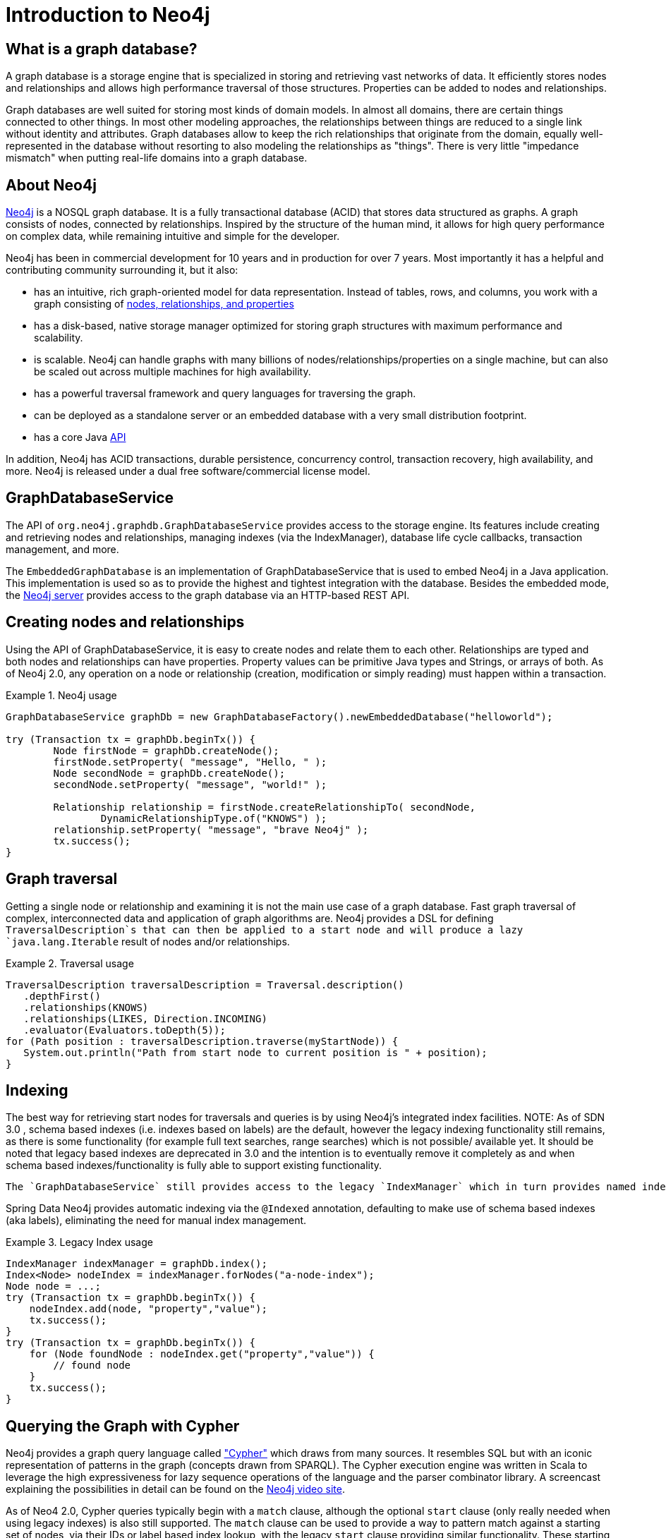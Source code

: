 [[neo4j]]
= Introduction to Neo4j

== What is a graph database?

A graph database is a storage engine that is specialized in storing and retrieving vast networks of data. It efficiently stores nodes and relationships and allows high performance traversal of those structures. Properties can be added to nodes and relationships.

Graph databases are well suited for storing most kinds of domain models. In almost all domains, there are certain things connected to other things. In most other modeling approaches, the relationships between things are reduced to a single link without identity and attributes. Graph databases allow to keep the rich relationships that originate from the domain, equally well-represented in the database without resorting to also modeling the relationships as "things". There is very little "impedance mismatch" when putting real-life domains into a graph database.

== About Neo4j

http://neo4j.org/[Neo4j] is a NOSQL graph database. It is a fully transactional database (ACID) that stores data structured as graphs. A graph consists of nodes, connected by relationships. Inspired by the structure of the human mind, it allows for high query performance on complex data, while remaining intuitive and simple for the developer.

Neo4j has been in commercial development for 10 years and in production for over 7 years. Most importantly it has a helpful and contributing community surrounding it, but it also: 

* has an intuitive, rich graph-oriented model for data representation. Instead of tables, rows, and columns, you work with a graph consisting of http://docs.neo4j.org/chunked/milestone/what-is-a-graphdb.html[nodes, relationships, and properties]
* has a disk-based, native storage manager optimized for storing graph structures with maximum performance and scalability.
* is scalable. Neo4j can handle graphs with many billions of nodes/relationships/properties on a single machine, but can also be scaled out across multiple machines for high availability.
* has a powerful traversal framework and query languages for traversing the graph.
* can be deployed as a standalone server or an embedded database with a very small distribution footprint.
* has a core Java http://api.neo4j.org/[API]

In addition, Neo4j has ACID transactions, durable persistence, concurrency control, transaction recovery, high availability, and more. Neo4j is released under a dual free software/commercial license model.

== GraphDatabaseService

The API of `org.neo4j.graphdb.GraphDatabaseService` provides access to the storage engine. Its features include creating and retrieving nodes and relationships, managing indexes (via the IndexManager), database life cycle callbacks, transaction management, and more.

The `EmbeddedGraphDatabase` is an implementation of GraphDatabaseService that is used to embed Neo4j in a Java application. This implementation is used so as to provide the highest and tightest integration with the database. Besides the embedded mode, the http://wiki.neo4j.org/content/Getting_Started_With_Neo4j_Server[Neo4j server] provides access to the graph database via an HTTP-based REST API.

== Creating nodes and relationships

Using the API of GraphDatabaseService, it is easy to create nodes and relate them to each other. Relationships are typed and both nodes and relationships can have properties. Property values can be primitive Java types and Strings, or arrays of both. As of Neo4j 2.0, any operation on a node or relationship (creation, modification or simply reading) must happen within a transaction.

.Neo4j usage
====
[source,java]
----
GraphDatabaseService graphDb = new GraphDatabaseFactory().newEmbeddedDatabase("helloworld");

try (Transaction tx = graphDb.beginTx()) {
	Node firstNode = graphDb.createNode();
	firstNode.setProperty( "message", "Hello, " );
	Node secondNode = graphDb.createNode();
	secondNode.setProperty( "message", "world!" );

	Relationship relationship = firstNode.createRelationshipTo( secondNode,
		DynamicRelationshipType.of("KNOWS") );
	relationship.setProperty( "message", "brave Neo4j" );
	tx.success();
}
----
====

== Graph traversal

Getting a single node or relationship and examining it is not the main use case of a graph database. Fast graph traversal of complex, interconnected data and application of graph algorithms are. Neo4j provides a DSL for defining `TraversalDescription`s that can then be applied to a start node and will produce a lazy `java.lang.Iterable` result of nodes and/or relationships.

.Traversal usage
====
[source,java]
----
TraversalDescription traversalDescription = Traversal.description()
   .depthFirst()
   .relationships(KNOWS)
   .relationships(LIKES, Direction.INCOMING)
   .evaluator(Evaluators.toDepth(5));
for (Path position : traversalDescription.traverse(myStartNode)) {
   System.out.println("Path from start node to current position is " + position);
}
----
====

== Indexing

The best way for retrieving start nodes for traversals and queries is by using Neo4j's integrated index facilities. NOTE: As of SDN 3.0 , schema based indexes (i.e. indexes based on labels) are the default, however the legacy indexing functionality still remains, as there is some functionality (for example full text searches, range searches) which is not possible/ available yet. It should be noted that legacy based indexes are deprecated in 3.0 and the intention is to eventually remove it completely as and when schema based indexes/functionality is fully able to support existing functionality.

 The `GraphDatabaseService` still provides access to the legacy `IndexManager` which in turn provides named indexes for nodes and relationships. Both can be indexed with property names and values. Retrieval is done with query methods on indexes, returning an `IndexHits` iterator.

Spring Data Neo4j provides automatic indexing via the `@Indexed` annotation, defaulting to make use of schema based indexes (aka labels), eliminating the need for manual index management.

.Legacy Index usage
====
[source,java]
----
IndexManager indexManager = graphDb.index();
Index<Node> nodeIndex = indexManager.forNodes("a-node-index");
Node node = ...;
try (Transaction tx = graphDb.beginTx()) {
    nodeIndex.add(node, "property","value");
    tx.success();
}
try (Transaction tx = graphDb.beginTx()) {
    for (Node foundNode : nodeIndex.get("property","value")) {
        // found node
    }
    tx.success();
}
----
====

== Querying the Graph with Cypher

Neo4j provides a graph query language called http://docs.neo4j.org/chunked/milestone/cypher-query-lang.html["Cypher"] which draws from many sources. It resembles SQL but with an iconic representation of patterns in the graph (concepts drawn from SPARQL). The Cypher execution engine was written in Scala to leverage the high expressiveness for lazy sequence operations of the language and the parser combinator library. A screencast explaining the possibilities in detail can be found on the  http://video.neo4j.org/ybMbf/screencast-introduction-to-cypher/[Neo4j video site].

As of Neo4 2.0, Cypher queries typically begin with a `match` clause, although the optional `start` clause (only really needed when using legacy indexes) is also still supported. The `match` clause can be used to provide a way to pattern match against a starting set of nodes, via their IDs or label based index lookup, with the legacy `start` clause providing similar functionality. These starting patterns or start nodes, are then related to other nodes via additional `match` clauses. Start and/or match clauses can introduce new identifiers for nodes and relationships. In the `where` clause additional filtering of the result set is applied by evaluating expressions. The `return` clause defines which part of the query result will be available. Aggregation also happens in the return clause by using aggregation functions on some of the values. Sorting can happen in the `order by` clause and the `skip` and `limit` parts restrict the result set to a certain window.

Cypher can be executed on an embedded graph database using an `ExecutionEngine` and `CypherParser`. This is encapsulated in Spring Data Neo4j with `CypherQueryEngine`. The Neo4j-REST-Server comes with a Cypher-Plugin that is accessible remotely and is available in the Spring Data Neo4j REST-Binding.

.Cypher Examples on the Cineasts.net Dataset
====
[source]
----
// ----------------------------------------------------------
//                schema based (Label) examples
// ----------------------------------------------------------
//               TODO - once code has been updated

// ----------------------------------------------------------
//                Legacy index based examples
// ----------------------------------------------------------

// Actors who played a Matrix movie :
start movie=node:Movie("title:Matrix*") match movie<-[:ACTS_IN]-actor
    return actor.name, actor.birthplace?

// User-Ratings:
start user=node:User(login='micha') match user-[r:RATED]->movie where r.stars > 3
    return movie.title, r.stars, r.comment

// Mutual Friend recommendations:
start user=node:Micha(login='micha') match user-[:FRIEND]-friend-[r:RATED]->movie where r.stars > 3
    return friend.name, movie.title, r.stars, r.comment?

// Movie suggestions based on a movie:
start movie=node:Movie(id='13') match (movie)<-[:ACTS_IN]-()-[:ACTS_IN]->(suggestion)
    return suggestion.title, count(*) order by count(*) desc limit 5

// Co-Actors, sorted by count and name of Lucy Liu
start lucy=node(1000) match lucy-[:ACTS_IN]->movie<-[:ACTS_IN]-co_actor
    return count(*), co_actor.name order by count(*) desc,co_actor.name limit 20

// Recommendations including counts, grouping and sorting
start user=node:User(login='micha') match user-[:FRIEND]-()-[r:RATED]->movie
    return movie.title, AVG(r.stars), count(*) order by AVG(r.stars) desc, count(*) desc
----
====

